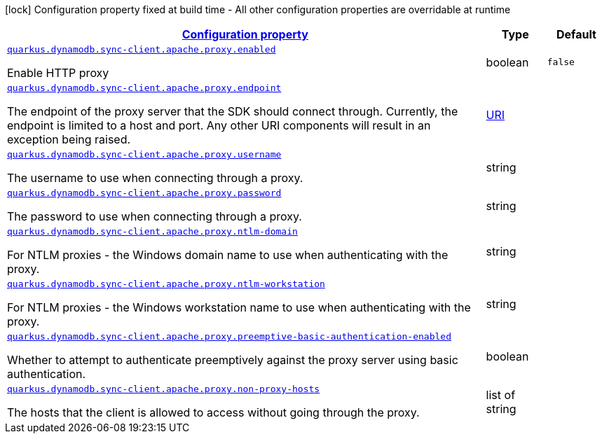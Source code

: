 [.configuration-legend]
icon:lock[title=Fixed at build time] Configuration property fixed at build time - All other configuration properties are overridable at runtime
[.configuration-reference, cols="80,.^10,.^10"]
|===

h|[[quarkus-dynamodb-config-group-sync-http-client-config-apache-http-client-config-http-client-proxy-configuration_configuration]]link:#quarkus-dynamodb-config-group-sync-http-client-config-apache-http-client-config-http-client-proxy-configuration_configuration[Configuration property]

h|Type
h|Default

a| [[quarkus-dynamodb-config-group-sync-http-client-config-apache-http-client-config-http-client-proxy-configuration_quarkus.dynamodb.sync-client.apache.proxy.enabled]]`link:#quarkus-dynamodb-config-group-sync-http-client-config-apache-http-client-config-http-client-proxy-configuration_quarkus.dynamodb.sync-client.apache.proxy.enabled[quarkus.dynamodb.sync-client.apache.proxy.enabled]`

[.description]
--
Enable HTTP proxy
--|boolean 
|`false`


a| [[quarkus-dynamodb-config-group-sync-http-client-config-apache-http-client-config-http-client-proxy-configuration_quarkus.dynamodb.sync-client.apache.proxy.endpoint]]`link:#quarkus-dynamodb-config-group-sync-http-client-config-apache-http-client-config-http-client-proxy-configuration_quarkus.dynamodb.sync-client.apache.proxy.endpoint[quarkus.dynamodb.sync-client.apache.proxy.endpoint]`

[.description]
--
The endpoint of the proxy server that the SDK should connect through. 
 Currently, the endpoint is limited to a host and port. Any other URI components will result in an exception being raised.
--|link:https://docs.oracle.com/javase/8/docs/api/java/net/URI.html[URI]
 
|


a| [[quarkus-dynamodb-config-group-sync-http-client-config-apache-http-client-config-http-client-proxy-configuration_quarkus.dynamodb.sync-client.apache.proxy.username]]`link:#quarkus-dynamodb-config-group-sync-http-client-config-apache-http-client-config-http-client-proxy-configuration_quarkus.dynamodb.sync-client.apache.proxy.username[quarkus.dynamodb.sync-client.apache.proxy.username]`

[.description]
--
The username to use when connecting through a proxy.
--|string 
|


a| [[quarkus-dynamodb-config-group-sync-http-client-config-apache-http-client-config-http-client-proxy-configuration_quarkus.dynamodb.sync-client.apache.proxy.password]]`link:#quarkus-dynamodb-config-group-sync-http-client-config-apache-http-client-config-http-client-proxy-configuration_quarkus.dynamodb.sync-client.apache.proxy.password[quarkus.dynamodb.sync-client.apache.proxy.password]`

[.description]
--
The password to use when connecting through a proxy.
--|string 
|


a| [[quarkus-dynamodb-config-group-sync-http-client-config-apache-http-client-config-http-client-proxy-configuration_quarkus.dynamodb.sync-client.apache.proxy.ntlm-domain]]`link:#quarkus-dynamodb-config-group-sync-http-client-config-apache-http-client-config-http-client-proxy-configuration_quarkus.dynamodb.sync-client.apache.proxy.ntlm-domain[quarkus.dynamodb.sync-client.apache.proxy.ntlm-domain]`

[.description]
--
For NTLM proxies - the Windows domain name to use when authenticating with the proxy.
--|string 
|


a| [[quarkus-dynamodb-config-group-sync-http-client-config-apache-http-client-config-http-client-proxy-configuration_quarkus.dynamodb.sync-client.apache.proxy.ntlm-workstation]]`link:#quarkus-dynamodb-config-group-sync-http-client-config-apache-http-client-config-http-client-proxy-configuration_quarkus.dynamodb.sync-client.apache.proxy.ntlm-workstation[quarkus.dynamodb.sync-client.apache.proxy.ntlm-workstation]`

[.description]
--
For NTLM proxies - the Windows workstation name to use when authenticating with the proxy.
--|string 
|


a| [[quarkus-dynamodb-config-group-sync-http-client-config-apache-http-client-config-http-client-proxy-configuration_quarkus.dynamodb.sync-client.apache.proxy.preemptive-basic-authentication-enabled]]`link:#quarkus-dynamodb-config-group-sync-http-client-config-apache-http-client-config-http-client-proxy-configuration_quarkus.dynamodb.sync-client.apache.proxy.preemptive-basic-authentication-enabled[quarkus.dynamodb.sync-client.apache.proxy.preemptive-basic-authentication-enabled]`

[.description]
--
Whether to attempt to authenticate preemptively against the proxy server using basic authentication.
--|boolean 
|


a| [[quarkus-dynamodb-config-group-sync-http-client-config-apache-http-client-config-http-client-proxy-configuration_quarkus.dynamodb.sync-client.apache.proxy.non-proxy-hosts]]`link:#quarkus-dynamodb-config-group-sync-http-client-config-apache-http-client-config-http-client-proxy-configuration_quarkus.dynamodb.sync-client.apache.proxy.non-proxy-hosts[quarkus.dynamodb.sync-client.apache.proxy.non-proxy-hosts]`

[.description]
--
The hosts that the client is allowed to access without going through the proxy.
--|list of string 
|

|===